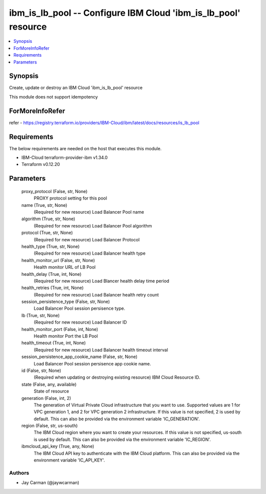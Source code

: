 
ibm_is_lb_pool -- Configure IBM Cloud 'ibm_is_lb_pool' resource
===============================================================

.. contents::
   :local:
   :depth: 1


Synopsis
--------

Create, update or destroy an IBM Cloud 'ibm_is_lb_pool' resource

This module does not support idempotency


ForMoreInfoRefer
----------------
refer - https://registry.terraform.io/providers/IBM-Cloud/ibm/latest/docs/resources/is_lb_pool

Requirements
------------
The below requirements are needed on the host that executes this module.

- IBM-Cloud terraform-provider-ibm v1.34.0
- Terraform v0.12.20



Parameters
----------

  proxy_protocol (False, str, None)
    PROXY protocol setting for this pool


  name (True, str, None)
    (Required for new resource) Load Balancer Pool name


  algorithm (True, str, None)
    (Required for new resource) Load Balancer Pool algorithm


  protocol (True, str, None)
    (Required for new resource) Load Balancer Protocol


  health_type (True, str, None)
    (Required for new resource) Load Balancer health type


  health_monitor_url (False, str, None)
    Health monitor URL of LB Pool


  health_delay (True, int, None)
    (Required for new resource) Load Blancer health delay time period


  health_retries (True, int, None)
    (Required for new resource) Load Balancer health retry count


  session_persistence_type (False, str, None)
    Load Balancer Pool session persisence type.


  lb (True, str, None)
    (Required for new resource) Load Balancer ID


  health_monitor_port (False, int, None)
    Health monitor Port the LB Pool


  health_timeout (True, int, None)
    (Required for new resource) Load Balancer health timeout interval


  session_persistence_app_cookie_name (False, str, None)
    Load Balancer Pool session persisence app cookie name.


  id (False, str, None)
    (Required when updating or destroying existing resource) IBM Cloud Resource ID.


  state (False, any, available)
    State of resource


  generation (False, int, 2)
    The generation of Virtual Private Cloud infrastructure that you want to use. Supported values are 1 for VPC generation 1, and 2 for VPC generation 2 infrastructure. If this value is not specified, 2 is used by default. This can also be provided via the environment variable 'IC_GENERATION'.


  region (False, str, us-south)
    The IBM Cloud region where you want to create your resources. If this value is not specified, us-south is used by default. This can also be provided via the environment variable 'IC_REGION'.


  ibmcloud_api_key (True, any, None)
    The IBM Cloud API key to authenticate with the IBM Cloud platform. This can also be provided via the environment variable 'IC_API_KEY'.













Authors
~~~~~~~

- Jay Carman (@jaywcarman)

